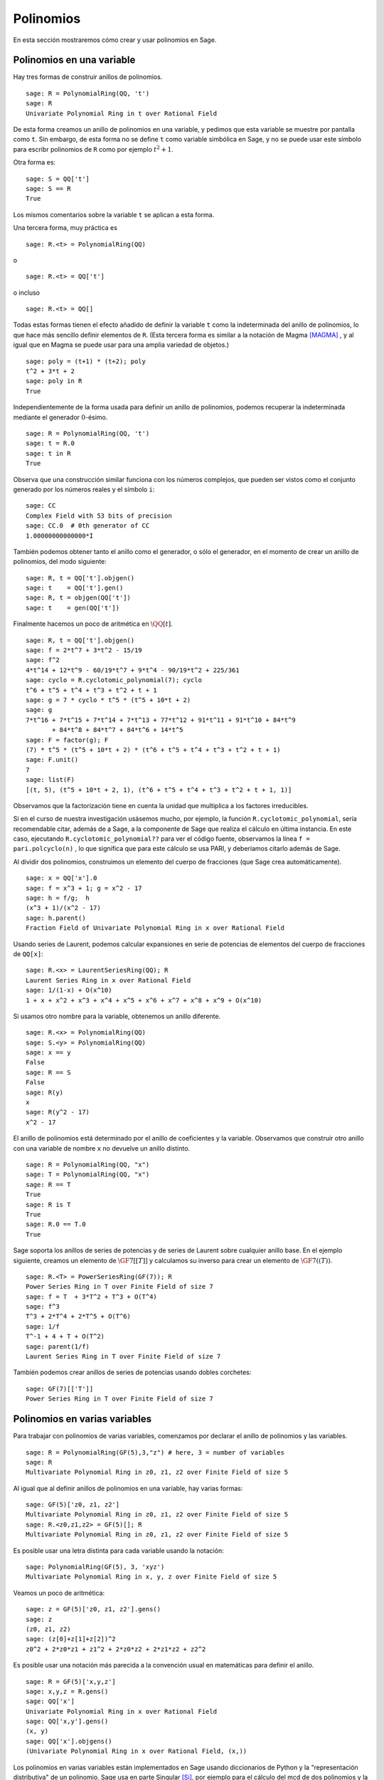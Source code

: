 .. -*- coding: utf-8 -*-
.. _section-poly:

Polinomios
===========

En esta sección mostraremos cómo crear y usar polinomios en Sage.


.. _section-univariate:

Polinomios en una variable
--------------------------

Hay tres formas de construir anillos de polinomios.

::

    sage: R = PolynomialRing(QQ, 't')
    sage: R
    Univariate Polynomial Ring in t over Rational Field

De esta forma creamos un anillo de polinomios en una variable, y pedimos
que esta variable se muestre por pantalla como ``t``. Sin embargo, de esta forma
no se define ``t`` como variable simbólica en Sage, y no se puede usar este
símbolo para escribr polinomios de ``R``  como por ejemplo  :math:`t^2+1`.

Otra forma es:

.. link

::

    sage: S = QQ['t']
    sage: S == R
    True

Los mismos comentarios sobre la variable ``t`` se aplican a esta forma.

Una tercera forma, muy práctica es

::

    sage: R.<t> = PolynomialRing(QQ)

o

::

    sage: R.<t> = QQ['t']

o incluso

::

    sage: R.<t> = QQ[]

Todas estas formas tienen el efecto añadido de definir la variable ``t`` como
la indeterminada del anillo de polinomios, lo que hace más sencillo definir
elementos de ``R``. (Esta tercera forma es similar a la notación
de Magma [MAGMA]_ , y al igual que en Magma se puede usar para una amplia variedad de
objetos.)

.. link

::

    sage: poly = (t+1) * (t+2); poly
    t^2 + 3*t + 2
    sage: poly in R
    True

Independientemente de la forma usada para definir un anillo de polinomios, 
podemos recuperar la indeterminada mediante el generador :math:`0`-ésimo.

::

    sage: R = PolynomialRing(QQ, 't')
    sage: t = R.0
    sage: t in R
    True

Observa que una construcción similar funciona con los números complejos, que
pueden ser vistos como el conjunto generado por los números reales y el
símbolo ``i``:

::

    sage: CC
    Complex Field with 53 bits of precision
    sage: CC.0  # 0th generator of CC
    1.00000000000000*I

También podemos obtener tanto el anillo como el generador, o sólo el generador, 
en el momento de crear un anillo de polinomios, del modo siguiente:

::

    sage: R, t = QQ['t'].objgen()
    sage: t    = QQ['t'].gen()
    sage: R, t = objgen(QQ['t'])
    sage: t    = gen(QQ['t'])

Finalmente hacemos un poco de aritmética en :math:`\QQ[t]`.

::

    sage: R, t = QQ['t'].objgen()
    sage: f = 2*t^7 + 3*t^2 - 15/19
    sage: f^2
    4*t^14 + 12*t^9 - 60/19*t^7 + 9*t^4 - 90/19*t^2 + 225/361
    sage: cyclo = R.cyclotomic_polynomial(7); cyclo
    t^6 + t^5 + t^4 + t^3 + t^2 + t + 1
    sage: g = 7 * cyclo * t^5 * (t^5 + 10*t + 2)
    sage: g
    7*t^16 + 7*t^15 + 7*t^14 + 7*t^13 + 77*t^12 + 91*t^11 + 91*t^10 + 84*t^9 
           + 84*t^8 + 84*t^7 + 84*t^6 + 14*t^5
    sage: F = factor(g); F
    (7) * t^5 * (t^5 + 10*t + 2) * (t^6 + t^5 + t^4 + t^3 + t^2 + t + 1)
    sage: F.unit()
    7
    sage: list(F)
    [(t, 5), (t^5 + 10*t + 2, 1), (t^6 + t^5 + t^4 + t^3 + t^2 + t + 1, 1)]

Observamos que la factorización tiene en cuenta la unidad que multiplica a los
factores irreducibles.

Si en el curso de nuestra investigación usásemos mucho, por ejemplo, la función
``R.cyclotomic_polynomial``, sería recomendable citar, además de a Sage,
a la componente de Sage que realiza el cálculo en última instancia.
En este caso, ejecutando ``R.cyclotomic_polynomial??`` para ver el código 
fuente, observamos la línea ``f = pari.polcyclo(n)`` , lo que significa que
para este cálculo se usa PARI, y deberíamos citarlo además de Sage.

Al dividir dos polinomios, construimos un elemento del cuerpo de fracciones 
(que Sage crea automáticamente).

::

    sage: x = QQ['x'].0
    sage: f = x^3 + 1; g = x^2 - 17
    sage: h = f/g;  h
    (x^3 + 1)/(x^2 - 17)
    sage: h.parent()
    Fraction Field of Univariate Polynomial Ring in x over Rational Field

Usando series de Laurent, podemos calcular expansiones en serie de potencias
de elementos del cuerpo de fracciones de ``QQ[x]``:

::

    sage: R.<x> = LaurentSeriesRing(QQ); R
    Laurent Series Ring in x over Rational Field
    sage: 1/(1-x) + O(x^10)
    1 + x + x^2 + x^3 + x^4 + x^5 + x^6 + x^7 + x^8 + x^9 + O(x^10)

Si usamos otro nombre para la variable, obtenemos un anillo diferente.

::

    sage: R.<x> = PolynomialRing(QQ)
    sage: S.<y> = PolynomialRing(QQ)
    sage: x == y
    False
    sage: R == S
    False
    sage: R(y)
    x
    sage: R(y^2 - 17)
    x^2 - 17

El anillo de polinomios está determinado por el anillo de coeficientes y la
variable. Observamos que construir otro anillo con una variable de nombre 
``x`` no devuelve un anillo distinto.

::

    sage: R = PolynomialRing(QQ, "x")
    sage: T = PolynomialRing(QQ, "x")
    sage: R == T
    True      
    sage: R is T
    True
    sage: R.0 == T.0
    True

Sage soporta los anillos de series de potencias y de series de Laurent sobre
cualquier anillo base. En el ejemplo siguiente, creamos un elemento de
:math:`\GF{7}[[T]]` y calculamos su inverso para crear un elemento de
:math:`\GF{7}((T))`.

::

    sage: R.<T> = PowerSeriesRing(GF(7)); R
    Power Series Ring in T over Finite Field of size 7
    sage: f = T  + 3*T^2 + T^3 + O(T^4)
    sage: f^3
    T^3 + 2*T^4 + 2*T^5 + O(T^6)
    sage: 1/f
    T^-1 + 4 + T + O(T^2)
    sage: parent(1/f)
    Laurent Series Ring in T over Finite Field of size 7

También podemos crear anillos de series de potencias usando dobles corchetes:

::

    sage: GF(7)[['T']]
    Power Series Ring in T over Finite Field of size 7

Polinomios en varias variables
------------------------------

Para trabajar con polinomios de varias variables, comenzamos por declarar el 
anillo de polinomios y las variables.

::

    sage: R = PolynomialRing(GF(5),3,"z") # here, 3 = number of variables
    sage: R
    Multivariate Polynomial Ring in z0, z1, z2 over Finite Field of size 5

Al igual que al definir anillos de polinomios en una variable, hay varias 
formas:

::

    sage: GF(5)['z0, z1, z2']
    Multivariate Polynomial Ring in z0, z1, z2 over Finite Field of size 5
    sage: R.<z0,z1,z2> = GF(5)[]; R
    Multivariate Polynomial Ring in z0, z1, z2 over Finite Field of size 5

Es posible usar una letra distinta para cada variable usando la notación:

::

    sage: PolynomialRing(GF(5), 3, 'xyz')
    Multivariate Polynomial Ring in x, y, z over Finite Field of size 5

Veamos un poco de aritmética:

::

    sage: z = GF(5)['z0, z1, z2'].gens()
    sage: z
    (z0, z1, z2)
    sage: (z[0]+z[1]+z[2])^2
    z0^2 + 2*z0*z1 + z1^2 + 2*z0*z2 + 2*z1*z2 + z2^2

Es posible usar una notación más parecida a la convención usual en matemáticas
para definir el anillo.

::

    sage: R = GF(5)['x,y,z']
    sage: x,y,z = R.gens()
    sage: QQ['x']
    Univariate Polynomial Ring in x over Rational Field
    sage: QQ['x,y'].gens()
    (x, y)
    sage: QQ['x'].objgens()
    (Univariate Polynomial Ring in x over Rational Field, (x,))

Los polinomios en varias variables están implementados en Sage usando 
diccionarios de Python y la "representación distributiva" de un polinomio.
Sage usa en parte Singular [Si]_, por ejemplo para el cálculo del mcd de dos
polinomios y la base de Gröbner de un ideal.

::

    sage: R, (x, y) = PolynomialRing(RationalField(), 2, 'xy').objgens()
    sage: f = (x^3 + 2*y^2*x)^2
    sage: g = x^2*y^2
    sage: f.gcd(g)
    x^2

A continuación creamos el ideal :math:`(f,g)` generado por :math:`f` y
:math:`g`, simplemente multiplicando la tupla ``(f,g)`` por ``R`` (también
podemos escribir ``ideal([f,g])`` o ``ideal(f,g)``).

.. link

::

    sage: I = (f, g)*R; I
    Ideal (x^6 + 4*x^4*y^2 + 4*x^2*y^4, x^2*y^2) of Multivariate Polynomial 
    Ring in x, y over Rational Field
    sage: B = I.groebner_basis(); B
    [x^6, x^2*y^2]
    sage: x^2 in I
    False

La base de Gröbner de arriba no es una lista, sino una secuencia inmutable. 
Esto implica que tiene un universo y un padre, y que no se puede cambiar
(lo cual es importante porque otras rutinas usarán esta base de Gröbner).

.. link

::

    sage: B.parent()
    Category of sequences in Multivariate Polynomial Ring in x, y over Rational 
    Field
    sage: B.universe()
    Multivariate Polynomial Ring in x, y over Rational Field
    sage: B[1] = x
    Traceback (most recent call last):
    ...
    ValueError: object is immutable; please change a copy instead.

Sage incluye código basado en la librería Singular que permite hacer algo de 
álgebra conmutativa  (entiéndase: no tanta como nos gustaría). Por ejemplo, 
podemos calcular la descomposición primaria y los primos asociados a :math:`I`:

.. link

::

    sage: I.primary_decomposition()
    [Ideal (x^2) of Multivariate Polynomial Ring in x, y over Rational Field,
     Ideal (y^2, x^6) of Multivariate Polynomial Ring in x, y over Rational Field]
    sage: I.associated_primes()
    [Ideal (x) of Multivariate Polynomial Ring in x, y over Rational Field,
     Ideal (y, x) of Multivariate Polynomial Ring in x, y over Rational Field]

.. [Si] Singular es un sistema de álgebra computerizado para cálculos con
        polinomios, http://www.singular.uni-kl.de

.. [MAGMA] Sistema de algebra computacional, http://magma.maths.usyd.edu.au/magma/
